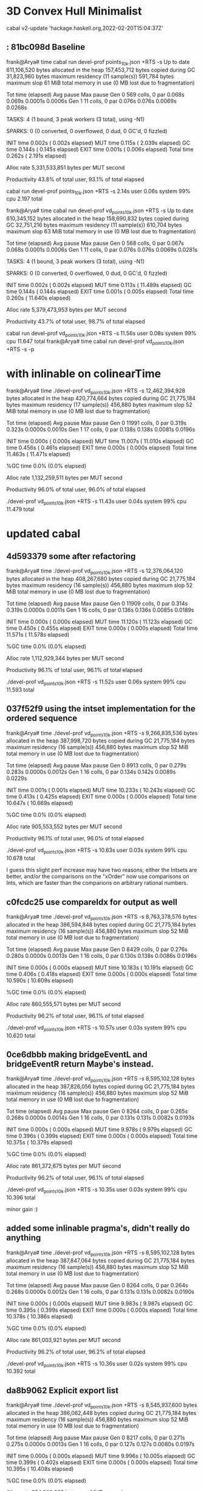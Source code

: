 * 3D Convex Hull Minimalist
 cabal v2-update 'hackage.haskell.org,2022-02-20T15:04:37Z'

**  : 81bc098d Baseline

frank@Arya# time cabal run devel-prof points_10k.json +RTS -s
Up to date
     611,106,520 bytes allocated in the heap
     157,453,712 bytes copied during GC
      31,823,960 bytes maximum residency (11 sample(s))
         591,784 bytes maximum slop
              61 MiB total memory in use (0 MB lost due to fragmentation)

                                     Tot time (elapsed)  Avg pause  Max pause
  Gen  0       569 colls,     0 par    0.068s   0.069s     0.0001s    0.0006s
  Gen  1        11 colls,     0 par    0.076s   0.076s     0.0069s    0.0268s

  TASKS: 4 (1 bound, 3 peak workers (3 total), using -N1)

  SPARKS: 0 (0 converted, 0 overflowed, 0 dud, 0 GC'd, 0 fizzled)

  INIT    time    0.002s  (  0.002s elapsed)
  MUT     time    0.115s  (  2.039s elapsed)
  GC      time    0.144s  (  0.145s elapsed)
  EXIT    time    0.001s  (  0.006s elapsed)
  Total   time    0.262s  (  2.191s elapsed)

  Alloc rate    5,331,533,851 bytes per MUT second

  Productivity  43.8% of total user, 93.1% of total elapsed

cabal run devel-prof points_10k.json +RTS -s  2.14s user 0.06s system 99% cpu 2.197 total

frank@Arya# time cabal run devel-prof vd_points_10k.json +RTS -s
Up to date
     610,345,152 bytes allocated in the heap
     158,690,832 bytes copied during GC
      32,751,216 bytes maximum residency (11 sample(s))
         610,704 bytes maximum slop
              63 MiB total memory in use (0 MB lost due to fragmentation)

                                     Tot time (elapsed)  Avg pause  Max pause
  Gen  0       568 colls,     0 par    0.067s   0.068s     0.0001s    0.0006s
  Gen  1        11 colls,     0 par    0.076s   0.076s     0.0069s    0.0281s

  TASKS: 4 (1 bound, 3 peak workers (3 total), using -N1)

  SPARKS: 0 (0 converted, 0 overflowed, 0 dud, 0 GC'd, 0 fizzled)

  INIT    time    0.002s  (  0.002s elapsed)
  MUT     time    0.113s  ( 11.489s elapsed)
  GC      time    0.144s  (  0.144s elapsed)
  EXIT    time    0.001s  (  0.005s elapsed)
  Total   time    0.260s  ( 11.640s elapsed)

  Alloc rate    5,379,473,953 bytes per MUT second

  Productivity  43.7% of total user, 98.7% of total elapsed

cabal run devel-prof vd_points_10k.json +RTS -s  11.56s user 0.08s system 99% cpu 11.647 total
frank@Arya# time cabal run devel-prof vd_points_10k.json +RTS -s -p

* with inlinable on colinearTime
frank@Arya# time ./devel-prof vd_points_10k.json +RTS -s
  12,462,394,928 bytes allocated in the heap
     420,774,664 bytes copied during GC
      21,775,184 bytes maximum residency (17 sample(s))
         456,880 bytes maximum slop
              52 MiB total memory in use (0 MB lost due to fragmentation)

                                     Tot time (elapsed)  Avg pause  Max pause
  Gen  0     11991 colls,     0 par    0.319s   0.323s     0.0000s    0.0010s
  Gen  1        17 colls,     0 par    0.138s   0.138s     0.0081s    0.0196s

  INIT    time    0.000s  (  0.000s elapsed)
  MUT     time   11.007s  ( 11.010s elapsed)
  GC      time    0.456s  (  0.461s elapsed)
  EXIT    time    0.000s  (  0.000s elapsed)
  Total   time   11.463s  ( 11.471s elapsed)

  %GC     time       0.0%  (0.0% elapsed)

  Alloc rate    1,132,259,511 bytes per MUT second

  Productivity  96.0% of total user, 96.0% of total elapsed

./devel-prof vd_points_10k.json +RTS -s  11.43s user 0.04s system 99% cpu 11.479 total

* updated cabal

** 4d593379 some after refactoring
frank@Arya# time ./devel-prof vd_points_10k.json +RTS -s
  12,376,064,120 bytes allocated in the heap
     408,267,680 bytes copied during GC
      21,775,184 bytes maximum residency (16 sample(s))
         456,880 bytes maximum slop
              52 MiB total memory in use (0 MB lost due to fragmentation)

                                     Tot time (elapsed)  Avg pause  Max pause
  Gen  0     11909 colls,     0 par    0.314s   0.319s     0.0000s    0.0011s
  Gen  1        16 colls,     0 par    0.136s   0.136s     0.0085s    0.0189s

  INIT    time    0.000s  (  0.000s elapsed)
  MUT     time   11.120s  ( 11.123s elapsed)
  GC      time    0.450s  (  0.455s elapsed)
  EXIT    time    0.000s  (  0.000s elapsed)
  Total   time   11.571s  ( 11.578s elapsed)

  %GC     time       0.0%  (0.0% elapsed)

  Alloc rate    1,112,929,344 bytes per MUT second

  Productivity  96.1% of total user, 96.1% of total elapsed

./devel-prof vd_points_10k.json +RTS -s  11.52s user 0.06s system 99% cpu 11.593 total


** 037f52f9 using the intset implementation for the ordered sequence

frank@Arya# time ./devel-prof vd_points_10k.json +RTS -s
   9,266,835,536 bytes allocated in the heap
     387,998,720 bytes copied during GC
      21,775,184 bytes maximum residency (16 sample(s))
         456,880 bytes maximum slop
              52 MiB total memory in use (0 MB lost due to fragmentation)

                                     Tot time (elapsed)  Avg pause  Max pause
  Gen  0      8913 colls,     0 par    0.279s   0.283s     0.0000s    0.0012s
  Gen  1        16 colls,     0 par    0.134s   0.142s     0.0089s    0.0229s

  INIT    time    0.001s  (  0.001s elapsed)
  MUT     time   10.233s  ( 10.243s elapsed)
  GC      time    0.413s  (  0.425s elapsed)
  EXIT    time    0.000s  (  0.000s elapsed)
  Total   time   10.647s  ( 10.669s elapsed)

  %GC     time       0.0%  (0.0% elapsed)

  Alloc rate    905,553,552 bytes per MUT second

  Productivity  96.1% of total user, 96.0% of total elapsed

./devel-prof vd_points_10k.json +RTS -s  10.63s user 0.03s system 99% cpu 10.678 total

I guess this slight perf increase may have two reasons; either the
Intsets are better, and/or the comparisons on the "xOrder" now use
comparisons on Ints, which are faster than the comparions on arbitrary
rational numbers.

** c0fcdc25 use compareIdx for output as well

frank@Arya# time ./devel-prof vd_points_10k.json +RTS -s
   8,763,378,576 bytes allocated in the heap
     386,594,848 bytes copied during GC
      21,775,184 bytes maximum residency (16 sample(s))
         456,880 bytes maximum slop
              52 MiB total memory in use (0 MB lost due to fragmentation)

                                     Tot time (elapsed)  Avg pause  Max pause
  Gen  0      8429 colls,     0 par    0.276s   0.280s     0.0000s    0.0013s
  Gen  1        16 colls,     0 par    0.130s   0.138s     0.0086s    0.0196s

  INIT    time    0.000s  (  0.000s elapsed)
  MUT     time   10.183s  ( 10.191s elapsed)
  GC      time    0.406s  (  0.418s elapsed)
  EXIT    time    0.000s  (  0.000s elapsed)
  Total   time   10.590s  ( 10.609s elapsed)

  %GC     time       0.0%  (0.0% elapsed)

  Alloc rate    860,555,571 bytes per MUT second

  Productivity  96.2% of total user, 96.1% of total elapsed

./devel-prof vd_points_10k.json +RTS -s  10.57s user 0.03s system 99% cpu 10.620 total

** 0ce6dbbb making bridgeEventL and bridgeEventR return Maybe's instead.

frank@Arya# time ./devel-prof vd_points_10k.json +RTS -s
   8,595,102,128 bytes allocated in the heap
     387,826,056 bytes copied during GC
      21,775,184 bytes maximum residency (16 sample(s))
         456,880 bytes maximum slop
              52 MiB total memory in use (0 MB lost due to fragmentation)

                                     Tot time (elapsed)  Avg pause  Max pause
  Gen  0      8264 colls,     0 par    0.265s   0.268s     0.0000s    0.0014s
  Gen  1        16 colls,     0 par    0.131s   0.131s     0.0082s    0.0193s

  INIT    time    0.000s  (  0.000s elapsed)
  MUT     time    9.978s  (  9.979s elapsed)
  GC      time    0.396s  (  0.399s elapsed)
  EXIT    time    0.000s  (  0.000s elapsed)
  Total   time   10.375s  ( 10.379s elapsed)

  %GC     time       0.0%  (0.0% elapsed)

  Alloc rate    861,372,675 bytes per MUT second

  Productivity  96.2% of total user, 96.1% of total elapsed

./devel-prof vd_points_10k.json +RTS -s  10.35s user 0.03s system 99% cpu 10.396 total

minor gain :)

** added some inlinable pragma's, didn't really do anything

frank@Arya# time ./devel-prof vd_points_10k.json +RTS -s
   8,595,102,128 bytes allocated in the heap
     387,847,064 bytes copied during GC
      21,775,184 bytes maximum residency (16 sample(s))
         456,880 bytes maximum slop
              52 MiB total memory in use (0 MB lost due to fragmentation)

                                     Tot time (elapsed)  Avg pause  Max pause
  Gen  0      8264 colls,     0 par    0.264s   0.268s     0.0000s    0.0012s
  Gen  1        16 colls,     0 par    0.131s   0.131s     0.0082s    0.0190s

  INIT    time    0.000s  (  0.000s elapsed)
  MUT     time    9.983s  (  9.987s elapsed)
  GC      time    0.395s  (  0.399s elapsed)
  EXIT    time    0.000s  (  0.000s elapsed)
  Total   time   10.378s  ( 10.386s elapsed)

  %GC     time       0.0%  (0.0% elapsed)

  Alloc rate    861,003,921 bytes per MUT second

  Productivity  96.2% of total user, 96.2% of total elapsed

./devel-prof vd_points_10k.json +RTS -s  10.36s user 0.02s system 99% cpu 10.392 total

** da8b9062 Explicit export list

frank@Arya# time ./devel-prof vd_points_10k.json +RTS -s
   8,545,937,600 bytes allocated in the heap
     386,062,448 bytes copied during GC
      21,775,184 bytes maximum residency (16 sample(s))
         456,880 bytes maximum slop
              52 MiB total memory in use (0 MB lost due to fragmentation)

                                     Tot time (elapsed)  Avg pause  Max pause
  Gen  0      8217 colls,     0 par    0.271s   0.275s     0.0000s    0.0013s
  Gen  1        16 colls,     0 par    0.127s   0.127s     0.0080s    0.0197s

  INIT    time    0.000s  (  0.000s elapsed)
  MUT     time    9.996s  ( 10.005s elapsed)
  GC      time    0.399s  (  0.402s elapsed)
  EXIT    time    0.000s  (  0.000s elapsed)
  Total   time   10.395s  ( 10.408s elapsed)

  %GC     time       0.0%  (0.0% elapsed)

  Alloc rate    854,903,685 bytes per MUT second

  Productivity  96.2% of total user, 96.1% of total elapsed

./devel-prof vd_points_10k.json +RTS -s  10.35s user 0.06s system 99% cpu 10.416 total
